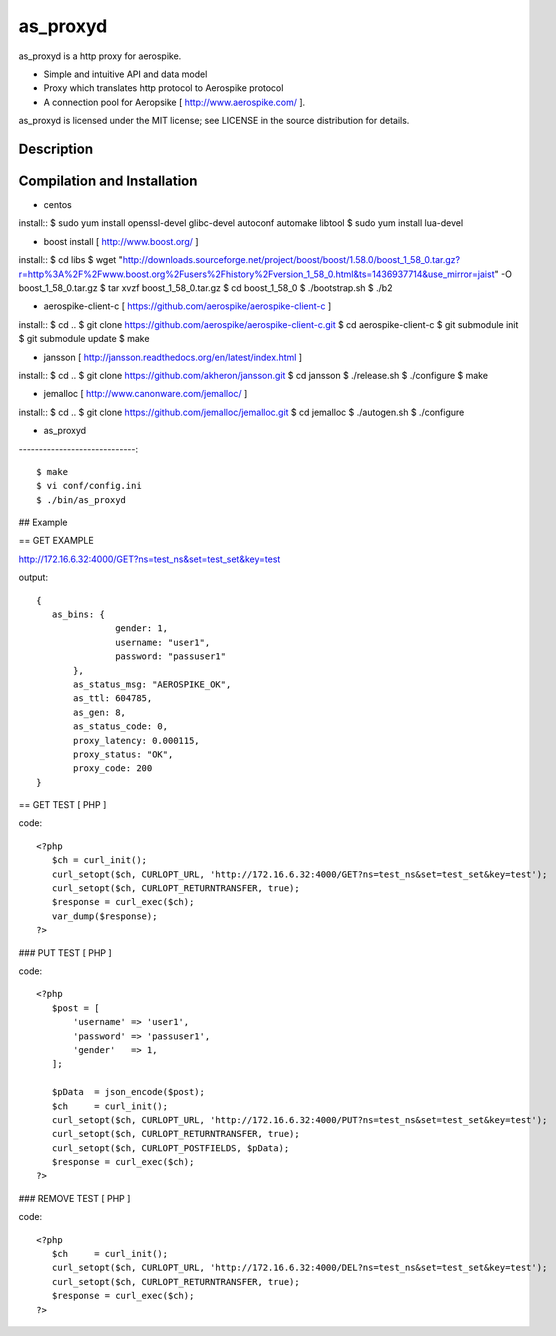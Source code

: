 as_proxyd
==============

as_proxyd is a http proxy for aerospike.

- Simple and intuitive API and data model
- Proxy which translates http protocol to Aerospike protocol
- A connection pool for Aeropsike [ http://www.aerospike.com/ ].

as_proxyd is licensed under the MIT license; see LICENSE in the source distribution for details.


Description
----------------------------


Compilation and Installation
----------------------------

* centos

install::
$ sudo yum install openssl-devel glibc-devel autoconf automake libtool
$ sudo yum install lua-devel 

* boost install [ http://www.boost.org/ ]

install::
$ cd libs
$ wget "http://downloads.sourceforge.net/project/boost/boost/1.58.0/boost_1_58_0.tar.gz?r=http%3A%2F%2Fwww.boost.org%2Fusers%2Fhistory%2Fversion_1_58_0.html&ts=1436937714&use_mirror=jaist" -O boost_1_58_0.tar.gz
$ tar xvzf boost_1_58_0.tar.gz
$ cd boost_1_58_0
$ ./bootstrap.sh
$ ./b2


* aerospike-client-c [ https://github.com/aerospike/aerospike-client-c ]

install::
$ cd ..
$ git clone https://github.com/aerospike/aerospike-client-c.git
$ cd aerospike-client-c
$ git submodule init
$ git submodule update
$ make

* jansson [ http://jansson.readthedocs.org/en/latest/index.html ]

install::
$ cd ..
$ git clone https://github.com/akheron/jansson.git
$ cd jansson
$ ./release.sh
$ ./configure
$ make

* jemalloc [ http://www.canonware.com/jemalloc/ ]

install::
$ cd ..
$ git clone https://github.com/jemalloc/jemalloc.git
$ cd jemalloc
$ ./autogen.sh
$ ./configure

* as_proxyd
-----------------------------::

$ make
$ vi conf/config.ini
$ ./bin/as_proxyd


## Example

== GET EXAMPLE

http://172.16.6.32:4000/GET?ns=test_ns&set=test_set&key=test

output::

 {
    as_bins: {
		gender: 1,
		username: "user1",
		password: "passuser1"
	},
	as_status_msg: "AEROSPIKE_OK",
	as_ttl: 604785,
	as_gen: 8,
	as_status_code: 0,
	proxy_latency: 0.000115,
	proxy_status: "OK",
	proxy_code: 200
 }

== GET TEST [ PHP ]

code::

 <?php
    $ch = curl_init();
    curl_setopt($ch, CURLOPT_URL, 'http://172.16.6.32:4000/GET?ns=test_ns&set=test_set&key=test');
    curl_setopt($ch, CURLOPT_RETURNTRANSFER, true);
    $response = curl_exec($ch);
    var_dump($response);
 ?>

### PUT TEST [ PHP ]

code::

 <?php
    $post = [
        'username' => 'user1',
        'password' => 'passuser1',
        'gender'   => 1,
    ];

    $pData  = json_encode($post);
    $ch     = curl_init();
    curl_setopt($ch, CURLOPT_URL, 'http://172.16.6.32:4000/PUT?ns=test_ns&set=test_set&key=test');
    curl_setopt($ch, CURLOPT_RETURNTRANSFER, true);
    curl_setopt($ch, CURLOPT_POSTFIELDS, $pData);
    $response = curl_exec($ch);
 ?>

### REMOVE TEST [ PHP ]

code::

 <?php
    $ch     = curl_init();
    curl_setopt($ch, CURLOPT_URL, 'http://172.16.6.32:4000/DEL?ns=test_ns&set=test_set&key=test');
    curl_setopt($ch, CURLOPT_RETURNTRANSFER, true);
    $response = curl_exec($ch);
 ?>
